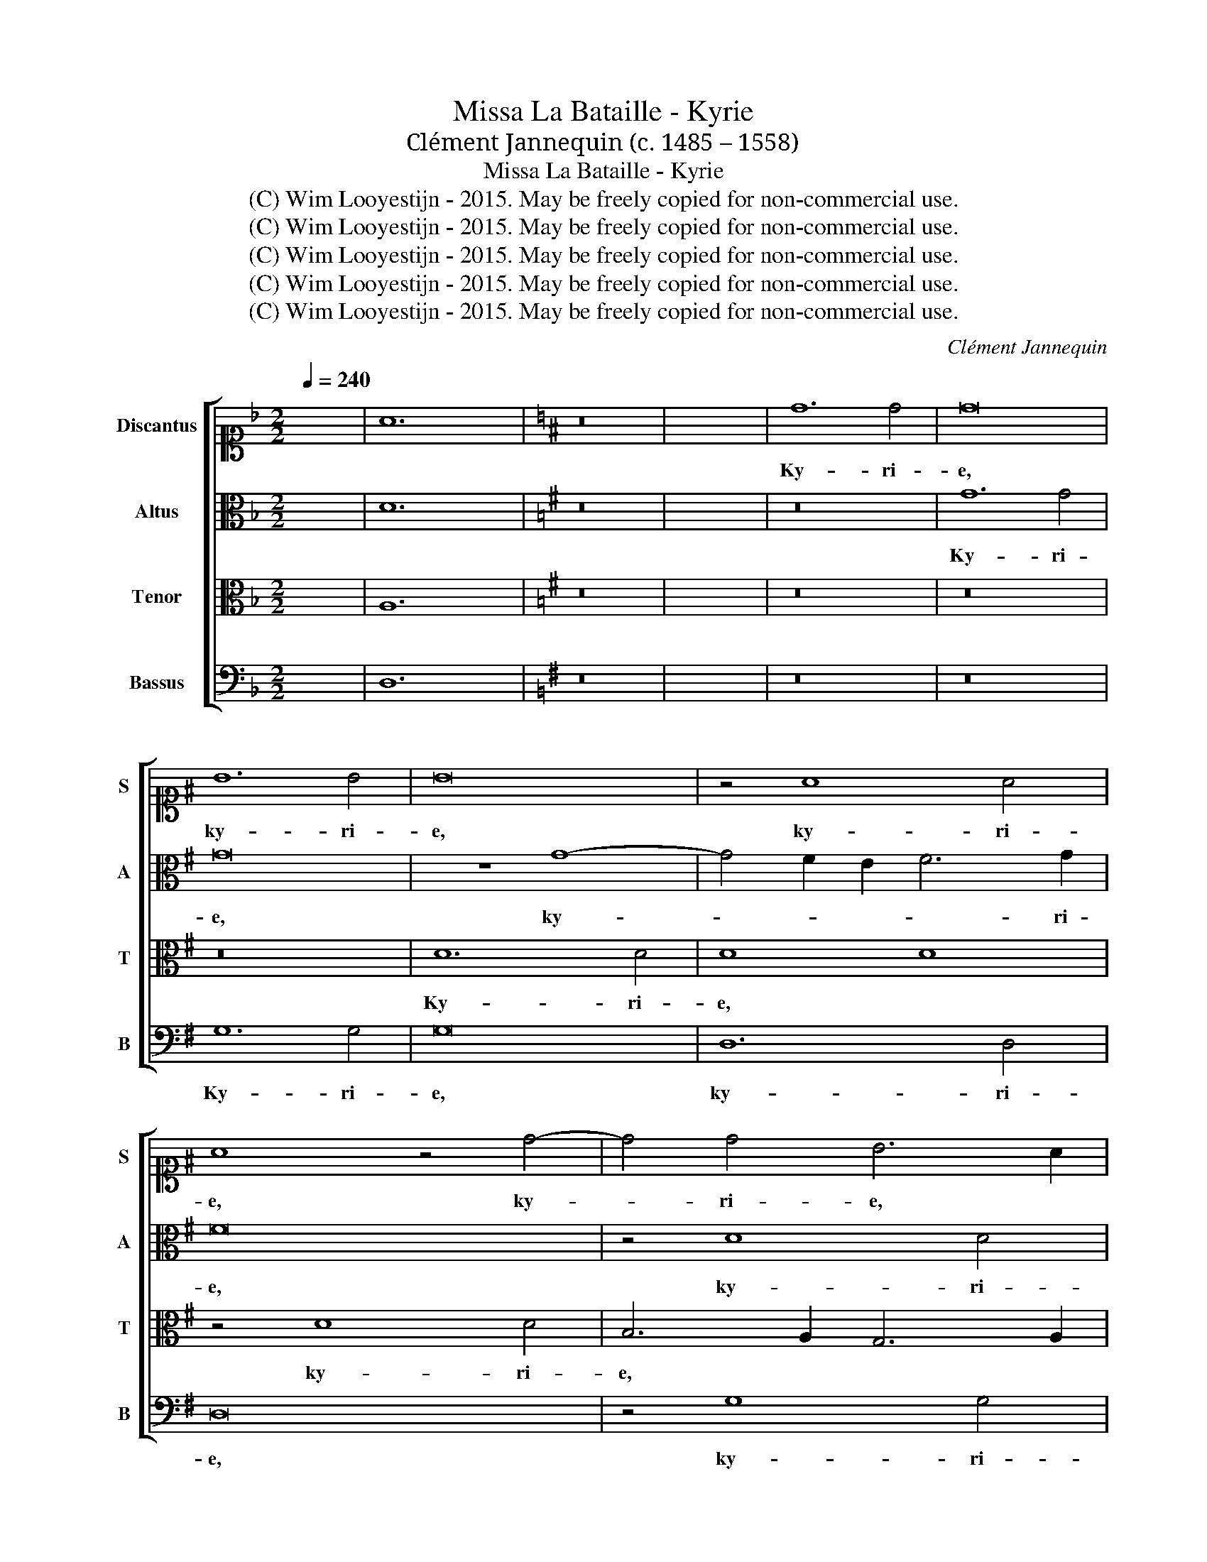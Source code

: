 X:1
T:Missa La Bataille - Kyrie
T:Clément Jannequin (c. 1485 – 1558)
T:Missa La Bataille - Kyrie
T:(C) Wim Looyestijn - 2015. May be freely copied for non-commercial use.
T:(C) Wim Looyestijn - 2015. May be freely copied for non-commercial use.
T:(C) Wim Looyestijn - 2015. May be freely copied for non-commercial use.
T:(C) Wim Looyestijn - 2015. May be freely copied for non-commercial use.
T:(C) Wim Looyestijn - 2015. May be freely copied for non-commercial use.
C:Clément Jannequin
Z:(C) Wim Looyestijn - 2015. May be freely copied for non-commercial use.
%%score [ 1 2 3 4 ]
L:1/8
Q:1/4=240
M:2/2
K:F
V:1 alto1 nm="Discantus" snm="S"
V:2 alto nm="Altus" snm="A"
V:3 alto nm="Tenor" snm="T"
V:4 bass nm="Bassus" snm="B"
V:1
 x8 | A12 x4 |[K:G] z16 | x16 | d12 d4 | d16 | B12 B4 | B16 | z4 A8 A4 | A8 z4 d4- | d4 d4 B6 A2 | %11
w: ||||Ky- ri-|e,|ky- ri-|e,|ky- ri-|e, ky-|* ri- e, *|
w: |||||||||||
w: |||||||||||
 G4 B8 A2 G2 | F16- | F16 | z16 | z16 | z4 A4 A4 A4 | d12 c2 B2 | A2 B2 c2 d2 e4 d4- | d4 c4 d8 | %20
w: * ky- ri- *|e.||||e- le- y-|son,- * *|* * * * * e-|* ley- son,|
w: |||||||||
w: |||||||||
 z4 D4 E8 | F8 z4 D4 | E4 F4 G8 | z4 D4 E4 F4 | G4 A4 z4 D4 | E4 F4 G4 A4 | B8 z4 B4 | %27
w: ky- ri-|e, ky-|* ri- e,|ky- * *|ri- e, ky-|* * * ri-|e, e-|
w: |||||||
w: |||||||
 A4 G6 FE F4 | G16- | G16 || B16 | B16 | z8 B8 | d12 c2 B2 | A4 c4 B4 d4- | d2 c2 A4- A2 B2 c2 d2 | %36
w: ley- * * * *|son.||Chris-|te,|||||
w: |||||||||
w: |||||Chris-|te * *|* e- le- *||
 e4 d8 c4 | B6 A2 G8 | F8 z8 | z16 | z16 | z8 G8 | G8 A8 | B6 A2 G4 c4- | c4 B8 A4 | B8 z4 B4 | %46
w: |||||e-|le- y||||
w: ||||||||||
w: y- son, e-|le- * y-|son|||||son, * * e-|* le- y-|son, e-|
 A4 c4 B8 | z8 z4 B4 | A4 c4 B8 | z8 z4 B4 | A4 c4 B8- | B8 A8 | G12 F2 E2 | F16- | F16- | F16 || %56
w: ||||||||||
w: ||||||||||
w: le- y- son,|e-|le- y- son,|e-|le- y- son,|* e-|le- y- *|son.|||
 z16 | z8 z4 B4 | A4 G4 d8 | d8 z8 | z4 A4 B4 d4- | d4 c4 B4 A4- | A2 G2 G8 F4 | G16 | z16 | z16 | %66
w: ||||||||||
w: |Ky-|* * ri-|e,|ky- * *|* ri- e e-|* * le- y-|son,|||
w: ||||||||||
 z16 | z4 D4 D4 D4 | G8 A8 | B4 c8 B4- | B4 A4 B4 d4 | c4 A4 B4 d4 | c4 A4 B4 A4- | A2 G2 G8 F4 | %74
w: ||||||||
w: |e- le- y-|son, *||* * * e-|le- * * *||* * * y-|
w: ||||||||
 G8 z4 D4 | G4 A4 B4 d4 | c4 A4 B4 d4 | c4 A4 B4 A4- | A2 G2 G8 F4 | G16- | G16 |] %81
w: |||||||
w: son, e-|le- * * *|* y- son, *|e- le- * *|* * * y-|son.||
w: |||||||
V:2
 x8 | D12 x4 |[K:G] z16 | x16 | z16 | G12 G4 | G16 | z8 G8- | G4 F2 E2 F6 G2 | F16 | z4 D8 D4 | %11
w: |||||Ky- ri-|e,|ky-|* * * * ri-|e,|ky- ri-|
w: |||||||||||
w: |||||||||||
 B,6 A,2 G,6 A,2 | B,4 A,4 D8- | D8 z8 | z16 | z16 | z8 z4 D4 | D4 D4 G8 | F2 G2 A2 F2 G6 F2 | %19
w: e, * * *|ky- ri- e,||||e-|le- y- son,-||
w: ||||||||
w: ||||||||
 E8 D4 G2 F2 | E2 D2 D8 ^C4 | D16 | z8 z4 G,4 | A,4 B,4 C4 D4 | B,4 A,4 B,8 | A,8 G,4 D4- | %26
w: * e- ley- *||son,|ky-||ri- e, ky-|* ri- e,|
w: |||||||
w: |||||||
 D4 E4 F4 G4 | E4 D2 C2 D8 | B,16- | B,16 || G16- | G16 | G12 F2 E2 | F8 z4 D4 | F4 E4 G6 F2 | %35
w: * e- ley- *||son.||Chris-||te * *||* e- le- *|
w: |||||||||
w: |||||||* Chris-|te * * *|
 D6 E2 F2 G2 A2 F2 | G4 F4 E8 | D6 C2 B,4 G,4 | A,8 z8 | z16 | z16 | z8 E8 | E8 F8 | G16 | %44
w: |son, e- le-||son,||||||
w: ||||||e-|le- y-||
w: ||||||||son,|
 z4 G4 E4 F4 | G8 z4 G4 | F4 E4 G8 | z8 z4 G4 | F4 E4 G8 | z8 z4 G4 | F4 E4 G8- | G4 F2 E2 F8 | %52
w: ||||||||
w: ||||||||
w: e- le- y-|son, e-|le- y- son,|e-|le- y- son,|e-|le- y- son,||
 E4 D8 ^C4 | D16- | D16- | D16 || z16 | z8 G8 | F4 E4 D8 | G8 z8 | z4 F4 G4 D4 | G12 F4 | %62
w: ||||||||||
w: |||||Ky-|* * ri-|e,|ky- * ri-|e e-|
w: e- le- y-|son.|||||||||
 E4 E4 D8 | D16- | D16 | z16 | z16 | z8 z4 G,4 | G,4 G,4 D6 C2 | D2 B,2 E8 D4 | C8 B,4 G4 | %71
w: |||||||||
w: le- * y-|son,||||e-|le- y- son, e-|le- y- son, *|* * e-|
w: |||||||||
 E4 F4 G8 | E4 F4 G4 F4 | E8 D8 | B,6 C2 D4 B,4- | B,2 C2 A,4 G,4 G4 | E4 F4 G8 | E4 F4 G4 F4 | %78
w: |||||||
w: le- * *||y- son,|e- * * le-|* * y- son, e-|le- y- son,|e- le- * *|
w: |||||||
 E4 E4 D8 | B,16- | B,16 |] %81
w: |||
w: * * y-|son.||
w: |||
V:3
 x8 | A,12 x4 |[K:G] z16 | x16 | z16 | z16 | z16 | D12 D4 | D8 D8 | z4 D8 D4 | B,6 A,2 G,6 A,2 | %11
w: |||||||Ky- ri-|e, *|ky- ri-|e, * * *|
w: |||||||||||
 B,2 C2 D8 ^C4 | D8 z4 A,4 | B,4 A,4 D8- | D4 C2 B,2 A,2 B,2 C2 D2 | E2 A,2 D8 ^C4 | D16 | z16 | %18
w: * * ky- ri-|e, e-|le- y- son,||* e- ley- *|son.||
w: |||||||
 z8 z4 G,4 | A,8 B,8 | G,4 A,4 B,4 G,4 | A,6 B,A, B,8 | G,4 A,4 B,4 C4 | D6 CB, A,8 | G,4 D8 B,4 | %25
w: e-|le- y-|son,- e- ley- *||son, ky- * ri-|e, * * *|e- ley- son,|
w: |||||||
 C4 D4 B,4 A,4 | G,2 A,2 B,2 C2 D6 B,2 | C2 B,2 A,2 G,2 A,8 | G,16- | G,16 || D16- | D16 | %32
w: e- ley- * *|||son.||Chris-||
w: |||||||
 B,12 A,2 G,2 | A,16 | z16 | z8 z8 | z16 | B,8 D8- | D4 C2 B,2 A,4 C4 | B,4 D4- D2 C2 A,4- | %40
w: te, * *|||||Chris- te|* * * * e-|le- * * * *|
w: ||||||||
 A,2 B,2 C2 D2 E4 D4- | D2 C2 C4- C2 B,2 B,4- | B,4 G,4 D8- | D8 E8 | D8 C8 | B,16 | z8 z4 D4 | %47
w: * * * * * son,|* e- le- * * *|* y- son,|* e-|le- y-|son,|e-|
w: |||||||
 D4 E4 D8 | z8 z4 D4 | D4 E4- E2 D2 D4- | D4 C4 D8- | D16 | z4 B,8 G,4 | A,8 B,8 | A,16- | A,16 || %56
w: le- y- son,|e-|le- * * * *|* y- son,||e- le-|* y-|son.||
w: |||||||||
 z4 B,4 A,4 G,4 | D16 | z16 | z4 B,4 A,4 G,4 | D16 | D8 z4 D4 | B,4 C4 A,8 | G,8 z4 D,4 | %64
w: ||||||||
w: Ky- ri- *|e,||ky- * *|ri-|e e-|le- * y-|son, e-|
 D,4 D,4 G,8 | A,8 B,4 C4- | C2 B,2 B,8 A,4 | B,16 | z16 | z16 | z8 z4 B,4 | C4 D8 B,4 | C4 D12 | %73
w: |||||||||
w: le- y- *||||||e-|le- * *|y- son,|
 B,4 C4 A,8 | G,16 | z4 D8 B,4 | C4 D4 D4 B,4 | C4 D12 | B,4 C4 A,8 | G,16- | G,16 |] %81
w: ||||||||
w: e- le- y-|son,|e- le-|* y- son, e-|le- *|* * y-|son.||
V:4
 x8 | D,12 x4 |[K:G] z16 | x16 | z16 | z16 | G,12 G,4 | G,16 | D,12 D,4 | D,16 | z4 G,8 G,4 | %11
w: ||||||Ky- ri-|e,|ky- ri-|e,|ky- ri-|
w: |||||||||||
 G,6 F,2 E,8 | D,16 | z4 D,4 D,4 D,4 | G,8 F,2 G,2 A,2 F,2 | G,4 F,4 E,8 | D,16 | z16 | z16 | %19
w: e, * *||e- le- y-|son, * * * *|* e- ley-|son.|||
w: ||||||||
 z8 G,8- | G,4 F,4 E,8 | D,8 G,,4 G,4- | G,4 F,4 E,8 | D,8 z4 D,4 | E,4 F,4 G,8 | z4 D,4 E,4 F,4 | %26
w: e-|* ley- son,|* e- ley-|* * son,|* e-|le- y- son,|e- ley- *|
w: |||||||
 G,4 E,4 D,4 G,4 | C,4 E,4 D,8 | G,,16- | G,,16 || G,16- | G,16- | G,16 | D,16 | z16 | z16 | z16 | %37
w: ||son.||Chris-|||te,||||
w: |||||||||||
 G,12 F,2 E,2 | D,6 E,2 F,4 E,4 | G,6 F,2 D,6 E,2 | F,2 G,2 A,2 F,2 G,4 F,4 | E,6 D,2 G,8 | %42
w: Chris- * *|te e- le- *|||* y- son,|
w: |||||
 E,8 D,8 | G,,4 G,8 C,4 | G,8 A,8 | E,16 | z8 z4 G,4 | F,4 E,4 G,8 | z8 z4 G,4 | F,4 E,4 G,8 | %50
w: e- le-|son, e- le-|* y-|son,|e-|le- y- son,|e-|le- y- son,|
w: ||||||||
 A,8 G,8- | G,8 D,8 | E,16 | D,8 B,,6 ^C,2 | D,16- | D,16 || G,8 F,4 E,4 | D,8 G,8 | z16 | %59
w: e- le-|* y-|son,|e- le- y-|son.|||||
w: ||||||Ky- * *|ri- e,||
 z4 G,4 F,4 E,4 | D,8 G,8 | G,12 D,4 | G,4 C,4 D,8 | G,,16 | z4 G,,4 G,,4 G,,4 | %65
w: ||||||
w: ky- * *|* ri-|e e-|le- * y-|son,|e- le- y-|
 D,6 C,2 D,2 B,,2 E,4- | E,4 D,4 C,8 | B,,8 z8 | z16 | z16 | z8 z4 G,4 | A,4 D,4 G,4 z2 G,2 | %72
w: |||||||
w: son, * * * *|||||e-|le- y- son, e-|
 A,4 D,4 G,4 D,4 | E,4 C,4 D,8 | G,,8 z4 G,4 | E,4 F,4 G,6 F,G, | A,4 D,4 G,4 z2 G,2 | %77
w: |||||
w: |* le- y-|son, e-||le- y- son, e-|
 A,4 D,4 G,4 D,4 | E,4 C,4 D,8 | G,,16- | G,,16 |] %81
w: ||||
w: le- * * *|* * y-|son.||

